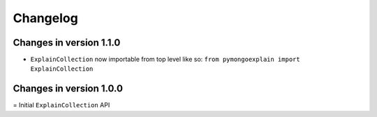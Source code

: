 =========
Changelog
=========

Changes in version 1.1.0
------------------------
- ``ExplainCollection`` now importable from top level like so: ``from pymongoexplain import ExplainCollection``

Changes in version 1.0.0
------------------------
= Initial ``ExplainCollection`` API
